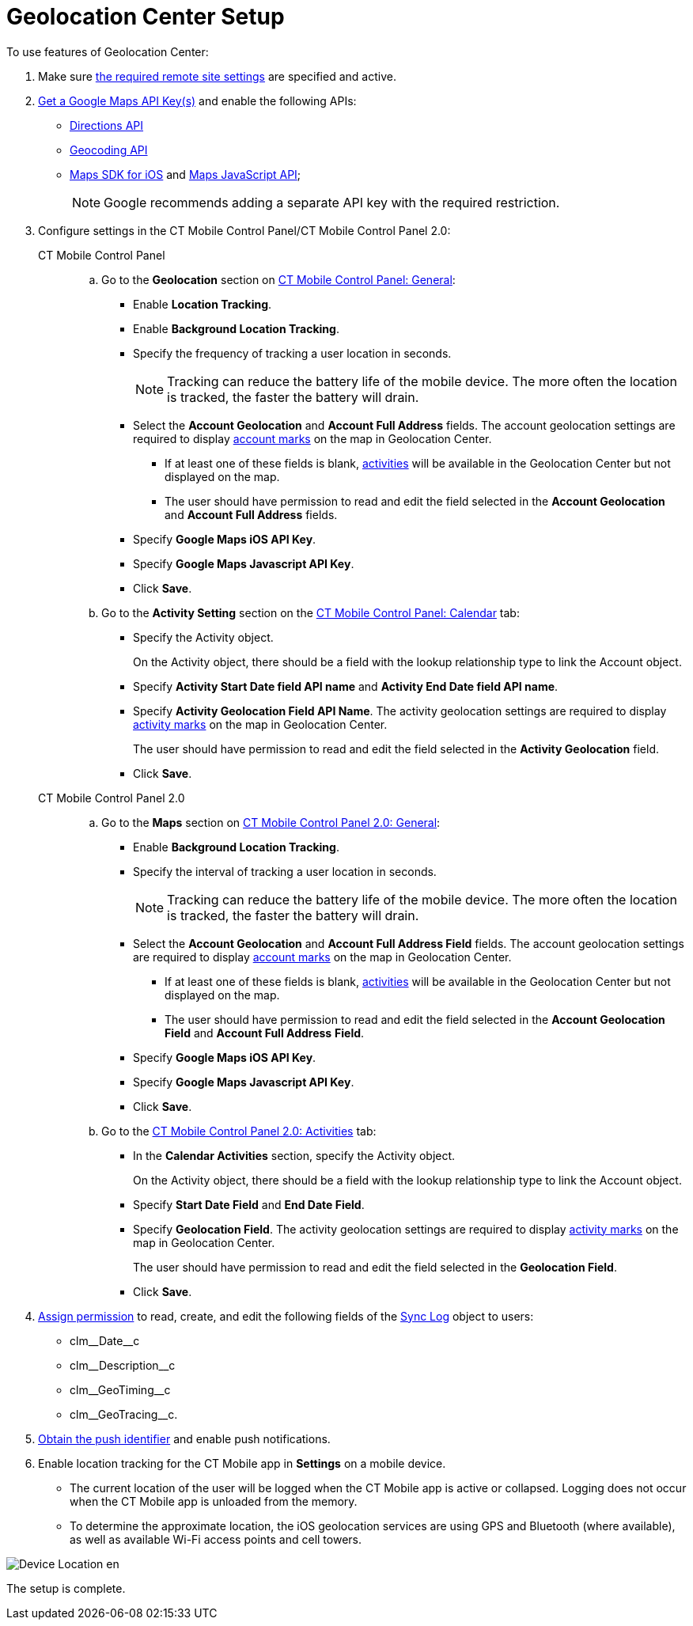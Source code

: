 = Geolocation Center Setup

To use features of Geolocation Center:

. Make sure xref:ios/admin-guide/remote-site-settings.adoc[the required remote site settings] are specified and active.
. xref:ios/admin-guide/google-maps-api-key/index.adoc[Get a Google Maps API Key(s)] and enable the following APIs:
* link:https://developers.google.com/maps/documentation/directions/start[Directions API]
* link:https://developers.google.com/maps/documentation/geocoding/start[Geocoding API]
* link:https://developers.google.com/maps/documentation/ios-sdk/get-api-key[Maps SDK for iOS] and link:https://developers.google.com/maps/documentation/javascript/tutorial[Maps JavaScript API];
+
NOTE: Google recommends adding a separate API key with the required restriction.
. Configure settings in the CT Mobile Control Panel/CT Mobile Control
Panel 2.0:
+
[tabs]
====
CT Mobile Control Panel::
+
--
.. Go to the *Geolocation* section on xref:ios/admin-guide/ct-mobile-control-panel/ct-mobile-control-panel-general.adoc#h2_670774632[CT Mobile Control Panel: General]:
* Enable *Location Tracking*.
* Enable *Background Location Tracking*.
* Specify the frequency of tracking a user location in seconds.
+
NOTE: Tracking can reduce the battery life of the mobile device. The more often the location is tracked, the faster the battery will drain.
* Select the *Account Geolocation* and *Account Full Address* fields. The account geolocation settings are required to display xref:./using-geolocation-center.adoc#h2_1758655018[account marks] on the map in Geolocation Center.
** If at least one of these fields is blank, xref:./using-geolocation-center.adoc#h2_1475553155[activities] will be available in the Geolocation Center but not displayed on the map.
** The user should have permission to read and edit the field selected in the *Account Geolocation* and *Account Full Address* fields.
* Specify *Google Maps iOS API Key*.
* Specify *Google Maps Javascript API Key*.
* Click *Save*.
.. Go to the *Activity Setting* section on the xref:ios/admin-guide/ct-mobile-control-panel/ct-mobile-control-panel-calendar.adoc[CT Mobile Control Panel: Calendar] tab:
* Specify the [.object]#Activity# object.
+
On the [.object]#Activity# object, there should be a field with the lookup relationship type to link the [.object]#Account# object.
* Specify *Activity Start Date field API name* and *Activity End Date field API name*.
* Specify *Activity Geolocation Field API Name*. The activity geolocation settings are required to display xref:./using-geolocation-center.adoc#h2_1475553155[activity marks] on the map in Geolocation Center.
+
The user should have permission to read and edit the field selected in the *Activity Geolocation* field.
* Click *Save*.
--
CT Mobile Control Panel 2.0::
+
--
.. Go to the *Maps* section on
xref:ios/admin-guide/ct-mobile-control-panel-new/ct-mobile-control-panel-general-new.adoc#h2_670774632[CT Mobile Control Panel 2.0: General]:
* Enable *Background Location Tracking*.
* Specify the interval of tracking a user location in seconds.
+
NOTE: Tracking can reduce the battery life of the mobile device. The more often the location is tracked, the faster the battery will drain.
* Select the *Account Geolocation* and *Account Full Address Field* fields. The account geolocation settings are required to display xref:./using-geolocation-center.adoc#h2_1758655018[account marks] on the map in Geolocation Center.
** If at least one of these fields is blank, xref:./using-geolocation-center.adoc#h2_1475553155[activities] will be available in the Geolocation Center but not displayed on the map.
** The user should have permission to read and edit the field selected in the *Account Geolocation* *Field* and *Account Full Address* *Field*.
* Specify *Google Maps iOS API Key*.
* Specify *Google Maps Javascript API Key*.
* Click *Save*.
..  Go to the xref:ios/admin-guide/ct-mobile-control-panel-new/ct-mobile-control-panel-activities-new.adoc[CT Mobile Control Panel 2.0: Activities] tab:
* In the *Calendar Activities* section, specify the [.object]#Activity# object.
+
On the [.object]#Activity# object, there should be a field with the lookup relationship type to link the [.object]#Account# object.
* Specify *Start Date Field* and *End Date Field*.
* Specify *Geolocation Field*. The activity geolocation settings are required to display xref:./using-geolocation-center.adoc#h2_1475553155[activity marks] on the map in Geolocation Center.
+
The user should have permission to read and edit the field selected in the *Geolocation Field*.
* Click *Save*.
--
====

. xref:ios/getting-started/application-permission-settings.adoc[Assign permission] to read, create, and edit the following fields of the xref:ios/mobile-application/synchronization/synchronization-launch/sync-log.adoc[Sync Log] object to users:
* [.apiobject]#clm\__Date__c#
* [.apiobject]#clm\__Description__c#
* [.apiobject]#clm\__GeoTiming__c#
* [.apiobject]#clm\__GeoTracing__c#.
. xref:ios/admin-guide/push-identifier.adoc[Obtain the push identifier] and enable push
notifications.
. Enable location tracking for the CT Mobile app in *Settings* on a mobile device.

* The current location of the user will be logged when the CT Mobile app is active or collapsed. Logging does not occur when the CT Mobile app is unloaded from the memory.

* To determine the approximate location, the iOS geolocation services are using GPS and Bluetooth (where available), as well as available Wi-Fi access points and cell towers.

image::Device_Location_en.png[]

The setup is complete.
